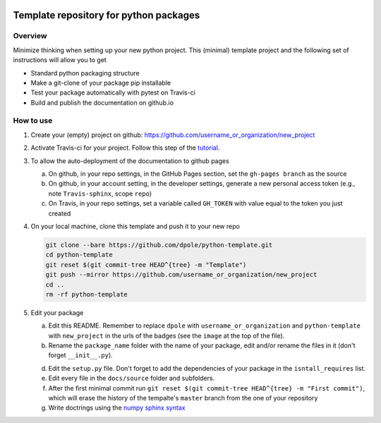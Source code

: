 .. image:: https://travis-ci.com/dpole/python-template.svg?branch=master
    :target: https://travis-ci.com/dpole/python-template

.. image:: https://img.shields.io/badge/docs-dev-blue.svg
    :target: https://dpole.github.io/python-template/index.html

***************************************
Template repository for python packages
***************************************

Overview
########

Minimize thinking when setting up your new python project. This (minimal)
template project and the following set of instructions will allow you to get

* Standard python packaging structure
* Make a git-clone of your package pip installable
* Test your package automatically with pytest on Travis-ci
* Build and publish the documentation on github.io

How to use
##########

1. Create your (empty) project on github:
   https://github.com/username_or_organization/new_project
2. Activate Travis-ci for your project. Follow this step of the 
   `tutorial <https://docs.travis-ci.com/user/tutorial/#to-get-started-with-travis-ci-using-github>`_.
3. To allow the auto-deployment of the documentation to github pages

   a. On github, in your repo settings, in the GitHub Pages section, set the
      ``gh-pages branch`` as the source
   b. On github, in your account setting, in the developer settings, generate a
      new personal access token (e.g., note ``Travis-sphinx``, scope ``repo``)
   c. On Travis, in your repo settings, set a variable called ``GH_TOKEN`` with
      value equal to the token you just created

4. On your local machine, clone this template and push it to your new repo

   .. code-block:: bash

       git clone --bare https://github.com/dpole/python-template.git
       cd python-template
       git reset $(git commit-tree HEAD^{tree} -m "Template")
       git push --mirror https://github.com/username_or_organization/new_project
       cd ..
       rm -rf python-template

5. Edit your package

   a. Edit this README. Remember to replace ``dpole`` with
      ``username_or_organization`` and ``python-template`` with
      ``new_project`` in the urls of the badges (see the ``image`` at the top
      of the file).
   b. Rename the ``package_name`` folder with the name of your package,
      edit and/or rename the files in it (don't forget ``__init__.py``).
   d. Edit the ``setup.py`` file. Don't forget to add the dependencies of your
      package in the ``isntall_requires`` list.
   e. Edit every file in the ``docs/source`` folder and subfolders.
   f. After the first minimal commit run
      ``git reset $(git commit-tree HEAD^{tree} -m "First commit")``, which will
      erase the history of the tempalte's ``master`` branch from the one of
      your repository
   g. Write doctrings using the
      `numpy sphinx syntax <https://sphinxcontrib-napoleon.readthedocs.io/en/latest/example_numpy.html>`_
